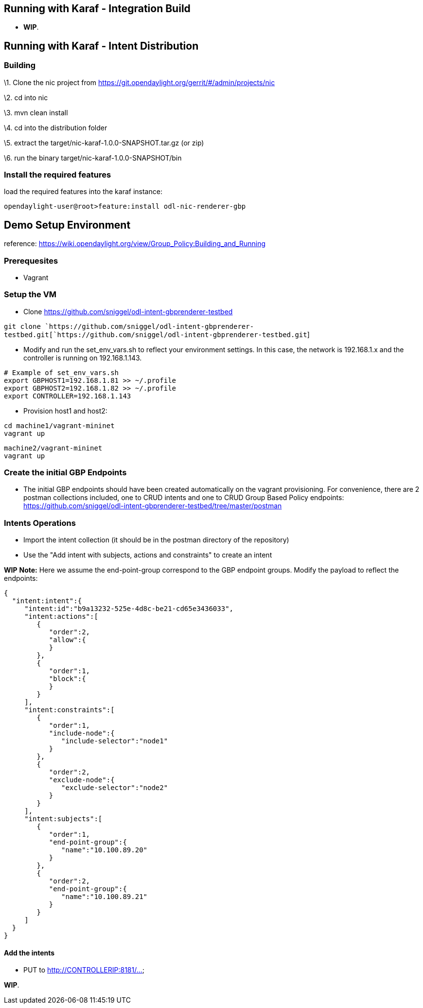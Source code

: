 [[running-with-karaf---integration-build]]
== Running with Karaf - Integration Build

* *WIP*.

[[running-with-karaf---intent-distribution]]
== Running with Karaf - Intent Distribution

[[building]]
=== Building

\1. Clone the nic project from
https://git.opendaylight.org/gerrit/#/admin/projects/nic

\2. cd into nic

\3. mvn clean install

\4. cd into the distribution folder

\5. extract the target/nic-karaf-1.0.0-SNAPSHOT.tar.gz (or zip)

\6. run the binary target/nic-karaf-1.0.0-SNAPSHOT/bin

[[install-the-required-features]]
=== Install the required features

load the required features into the karaf instance:

`opendaylight-user@root>feature:install odl-nic-renderer-gbp`

[[demo-setup-environment]]
== Demo Setup Environment

reference:
https://wiki.opendaylight.org/view/Group_Policy:Building_and_Running

[[prerequesites]]
=== Prerequesites

* Vagrant

[[setup-the-vm]]
=== Setup the VM

* Clone https://github.com/sniggel/odl-intent-gbprenderer-testbed

`git clone `https://github.com/sniggel/odl-intent-gbprenderer-testbed.git[`https://github.com/sniggel/odl-intent-gbprenderer-testbed.git`]

* Modify and run the set_env_vars.sh to reflect your environment
settings. In this case, the network is 192.168.1.x and the controller is
running on 192.168.1.143.

`# Example of set_env_vars.sh` +
`export GBPHOST1=192.168.1.81 >> ~/.profile` +
`export GBPHOST2=192.168.1.82 >> ~/.profile` +
`export CONTROLLER=192.168.1.143`

* Provision host1 and host2:

`cd machine1/vagrant-mininet` +
`vagrant up`

`machine2/vagrant-mininet` +
`vagrant up`

[[create-the-initial-gbp-endpoints]]
=== Create the initial GBP Endpoints

* The initial GBP endpoints should have been created automatically on
the vagrant provisioning. For convenience, there are 2 postman
collections included, one to CRUD intents and one to CRUD Group Based
Policy endpoints:
https://github.com/sniggel/odl-intent-gbprenderer-testbed/tree/master/postman

[[intents-operations]]
=== Intents Operations

* Import the intent collection (it should be in the postman directory of
the repository)

* Use the "Add intent with subjects, actions and constraints" to create
an intent

*WIP* *Note:* Here we assume the end-point-group correspond to the GBP
endpoint groups. Modify the payload to reflect the endpoints:

`{  ` +
`  "intent:intent":{  ` +
`     "intent:id":"b9a13232-525e-4d8c-be21-cd65e3436033",` +
`     "intent:actions":[  ` +
`        {` +
`           "order":2,` +
`           "allow":{` +
`           }` +
`        },` +
`        {  ` +
`           "order":1,` +
`           "block":{` +
`           }` +
`        }` +
`     ],` +
`     "intent:constraints":[  ` +
`        {` +
`           "order":1,` +
`           "include-node":{  ` +
`              "include-selector":"node1"` +
`           }` +
`        },` +
`        {  ` +
`           "order":2,` +
`           "exclude-node":{  ` +
`              "exclude-selector":"node2"` +
`           }` +
`        }` +
`     ],` +
`     "intent:subjects":[  ` +
`        {  ` +
`           "order":1,` +
`           "end-point-group":{  ` +
`              "name":"10.100.89.20"` +
`           }` +
`        },` +
`        {  ` +
`           "order":2,` +
`           "end-point-group":{  ` +
`              "name":"10.100.89.21"` +
`           }` +
`        }` +
`     ]` +
`  }` +
`}`

[[add-the-intents]]
==== Add the intents

* PUT to http://CONTROLLERIP:8181/...

*WIP*.
